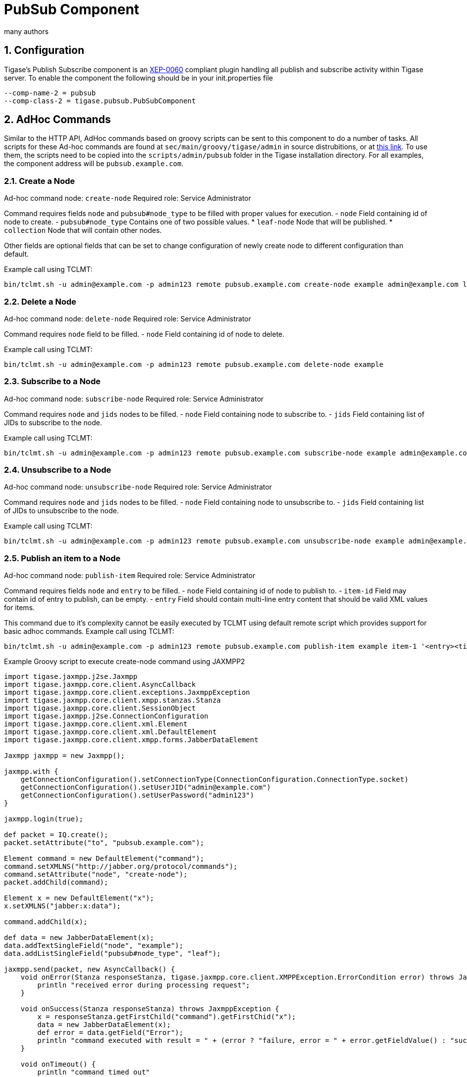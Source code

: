 [[PubSubComp]]
PubSub Component
================
:author: many authors
:version: v1.0, September 2015
:date: 2015-09-30 17:25

:toc:
:numbered:
:website: http://www.tigase.org



Configuration
-------------
Tigase's Publish Subscribe component is an link:http://www.xmpp.org/extensions/xep-0060.html[XEP-0060] compliant plugin handling all publish and subscribe activity within Tigase server.
To enable the component the following should be in your init.properties file
-----
--comp-name-2 = pubsub
--comp-class-2 = tigase.pubsub.PubSubComponent
-----

AdHoc Commands
--------------
Similar to the HTTP API, AdHoc commands based on groovy scripts can be sent to this component to do a number of tasks. All scripts for these Ad-hoc commands are found at +sec/main/groovy/tigase/admin+ in source distrubitions, or at link:https://projects.tigase.org/projects/tigase-pubsub/repository/revisions/master/show/src/main/groovy/tigase/admin[this link]. To use them, the scripts need to be copied into the +scripts/admin/pubsub+ folder in the Tigase installation directory.
For all examples, the component address will be +pubsub.example.com+.

Create a Node
~~~~~~~~~~~~~
Ad-hoc command node: +create-node+
Required role: Service Administrator

Command requires fields +node+ and +pubsub#node_type+ to be filled with proper values for execution.
- +node+ Field containing id of node to create.
- +pubsub#node_type+ Contains one of two possible values.
  * +leaf-node+ Node that will be published.
  * +collection+ Node that will contain other nodes.

Other fields are optional fields that can be set to change configuration of newly create node to different configuration than default.

Example call using TCLMT:
-----
bin/tclmt.sh -u admin@example.com -p admin123 remote pubsub.example.com create-node example admin@example.com leaf
-----

Delete a Node
~~~~~~~~~~~~~
Ad-hoc command node: +delete-node+
Required role: Service Administrator

Command requires +node+ field to be filled.
- +node+ Field containing id of node to delete.

Example call using TCLMT:
-----
bin/tclmt.sh -u admin@example.com -p admin123 remote pubsub.example.com delete-node example
-----

Subscribe to a Node
~~~~~~~~~~~~~~~~~~~
Ad-hoc command node: +subscribe-node+
Required role: Service Administrator

Command requires +node+ and +jids+ nodes to be filled.
- +node+ Field containing node to subscribe to.
- +jids+ Field containing list of JIDs to subscribe to the node.

Example call using TCLMT:
-----
bin/tclmt.sh -u admin@example.com -p admin123 remote pubsub.example.com subscribe-node example admin@example.com,test1@example.com
-----

Unsubscribe to a Node
~~~~~~~~~~~~~~~~~~~~~
Ad-hoc command node: +unsubscribe-node+
Required role: Service Administrator

Command requires +node+ and +jids+ nodes to be filled.
- +node+ Field containing node to unsubscribe to.
- +jids+ Field containing list of JIDs to unsubscribe to the node.

Example call using TCLMT:
-----
bin/tclmt.sh -u admin@example.com -p admin123 remote pubsub.example.com unsubscribe-node example admin@example.com,test2@example.com
-----

Publish an item to a Node
~~~~~~~~~~~~~~~~~~~~~~~~~
Ad-hoc command node: +publish-item+
Required role: Service Administrator

Command requires fields +node+ and +entry+ to be filled.
- +node+ Field containing id of node to publish to.
- +item-id+ Field may contain id of entry to publish, can be empty.
- +entry+ Field should contain multi-line entry content that should be valid XML values for items.

This command due to it's complexity cannot be easily executed by TCLMT using default remote script which provides support for basic adhoc commands.
Example call using TCLMT:
-----
bin/tclmt.sh -u admin@example.com -p admin123 remote pubsub.example.com publish-item example item-1 '<entry><title>Example 1</title></entry>'
-----

Example Groovy script to execute create-node command using JAXMPP2
[source,java]
-----
import tigase.jaxmpp.j2se.Jaxmpp
import tigase.jaxmpp.core.client.AsyncCallback
import tigase.jaxmpp.core.client.exceptions.JaxmppException
import tigase.jaxmpp.core.client.xmpp.stanzas.Stanza
import tigase.jaxmpp.core.client.SessionObject
import tigase.jaxmpp.j2se.ConnectionConfiguration
import tigase.jaxmpp.core.client.xml.Element
import tigase.jaxmpp.core.client.xml.DefaultElement
import tigase.jaxmpp.core.client.xmpp.forms.JabberDataElement

Jaxmpp jaxmpp = new Jaxmpp();

jaxmpp.with {
    getConnectionConfiguration().setConnectionType(ConnectionConfiguration.ConnectionType.socket)
    getConnectionConfiguration().setUserJID("admin@example.com")
    getConnectionConfiguration().setUserPassword("admin123")
}

jaxmpp.login(true);

def packet = IQ.create();
packet.setAttribute("to", "pubsub.example.com");

Element command = new DefaultElement("command");
command.setXMLNS("http://jabber.org/protocol/commands");
command.setAttribute("node", "create-node");
packet.addChild(command);

Element x = new DefaultElement("x");
x.setXMLNS("jabber:x:data");

command.addChild(x);

def data = new JabberDataElement(x);
data.addTextSingleField("node", "example");
data.addListSingleField("pubsub#node_type", "leaf");

jaxmpp.send(packet, new AsyncCallback() {
    void onError(Stanza responseStanza, tigase.jaxmpp.core.client.XMPPException.ErrorCondition error) throws JaxmppException {
        println "received error during processing request";
    }

    void onSuccess(Stanza responseStanza) throws JaxmppException {
        x = responseStanza.getFirstChild("command").getFirstChid("x");
        data = new JabberDataElement(x);
        def error = data.getField("Error");
        println "command executed with result = " + (error ? "failure, error = " + error.getFieldValue() : "success");
    }

    void onTimeout() {
        println "command timed out"
    }
});

Thread.sleep(30000);
jaxmpp.disconnect();
-----

PubSub Node Presence Protocol
-----------------------------

*Occupant Use Case*
Log in to Pubsub Node
~~~~~~~~~~~~~~~~~~~~~
To log in to PubSub Node user must send presence to PubSub component with additional information about node:
[source,xml]
-----
<presence
    from='hag66@shakespeare.lit/pda'
    id='n13mt3l'
    to='pubsub.shakespeare.lit'>
  <pubsub xmlns='tigase:pubsub:1' node='princely_musings'/>
</presence>
-----

Component will publish this information in node:

[source,xml]
-----
<message from='pubsub.shakespeare.lit' to='francisco@denmark.lit' id='foo'>
  <event xmlns='http://jabber.org/protocol/pubsub#event'>
    <items node='princely_musings'>
      <item>
        <presence xmlns='tigase:pubsub:1' node='princely_musings' jid='hag66@shakespeare.lit/pda' type='available'/>
      </item>
    </items>
  </event>
</message>
<message from='pubsub.shakespeare.lit' to='bernardo@denmark.lit' id='bar'>
  <event xmlns='http://jabber.org/protocol/pubsub#event'>
    <items node='princely_musings'>
      <item>
        <presence xmlns='tigase:pubsub:1' node='princely_musings' jid='hag66@shakespeare.lit/pda' type='available'/>
      </item>
    </items>
  </event>
</message>
-----
And then will send notification with presences of all occupants to new occupant.

Log out from PubSub Node
~~~~~~~~~~~~~~~~~~~~~~~~
To logout from single node, user must send presence stanza with type unavailable:
[source,xml]
-----
<presence
    from='hag66@shakespeare.lit/pda'
    type='unavailable'
    to='pubsub.shakespeare.lit'>
  <pubsub xmlns='tigase:pubsub:1' node='princely_musings'/>
</presence>
-----
Component will send events to all occupants as described:
[source,xml]
-----
<message from='pubsub.shakespeare.lit' to='francisco@denmark.lit' id='foo'>
  <event xmlns='http://jabber.org/protocol/pubsub#event'>
    <items node='princely_musings'>
      <item>
        <presence xmlns='tigase:pubsub:1' node='princely_musings' jid='hag66@shakespeare.lit/pda' type='unavailable'/>
      </item>
    </items>
  </event>
</message>
-----
If component receives presence stanza with type unavailable without specified node, then component will log out user from all nodes he logged before and publish events.

Retrieving list of all Node Subscribers
~~~~~~~~~~~~~~~~~~~~~~~~~~~~~~~~~~~~~~~
To retrieve list of node subscribers, node configuration option +tigase#allow_view_subscribers+ must be set to true:
[source,xml]
-----
<iq type='set'
    from='hamlet@denmark.lit/elsinore'
    to='pubsub.shakespeare.lit'
    id='config2'>
  <pubsub xmlns='http://jabber.org/protocol/pubsub#owner'>
    <configure node='princely_musings'>
      <x xmlns='jabber:x:data' type='submit'>
        <field var='FORM_TYPE' type='hidden'>
          <value>http://jabber.org/protocol/pubsub#node_config</value>
        </field>
        <field var='tigase#allow_view_subscribers'><value>1</value></field>
      </x>
    </configure>
  </pubsub>
</iq>
-----
When option is enabled, each subscriber may get list of subscribers the same way link:http://xmpp.org/extensions/xep-0060.html#owner-subscriptions-retrieve[as owner].
[source,xml]
-----
<iq type='get'
    from='hamlet@denmark.lit/elsinore'
    to='pubsub.shakespeare.lit'
    id='subman1'>
  <pubsub xmlns='http://jabber.org/protocol/pubsub#owner'>
    <subscriptions node='princely_musings'/>
  </pubsub>
</iq>
-----
There is extension to filter returned list:
[source,xml]
-----
<iq type='get'
    from='hamlet@denmark.lit/elsinore'
    to='pubsub.shakespeare.lit'
    id='subman1'>
  <pubsub xmlns='http://jabber.org/protocol/pubsub#owner'>
    <subscriptions node='princely_musings'>
        <filter xmlns='tigase:pubsub:1'>
            <jid contains='@denmark.lit' />
        </filter>
    </subscriptions>
  </pubsub>
</iq>
-----
In this example will be returned all subscriptions of users from domain "denmark.lit".
